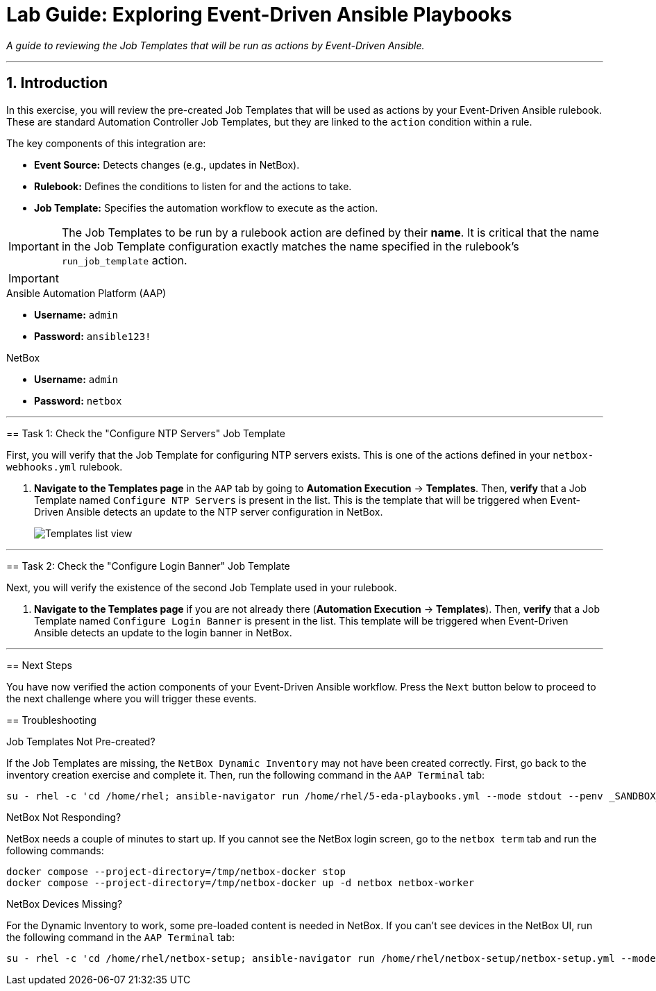 = Lab Guide: Exploring Event-Driven Ansible Playbooks
:doctype: book
:notoc:
:notoc-title: Table of Contents
:sectnums:
:icons: font

_A guide to reviewing the Job Templates that will be run as actions by Event-Driven Ansible._

---

== Introduction

In this exercise, you will review the pre-created Job Templates that will be used as actions by your Event-Driven Ansible rulebook. These are standard Automation Controller Job Templates, but they are linked to the `action` condition within a rule.

The key components of this integration are:

* **Event Source:** Detects changes (e.g., updates in NetBox).
* **Rulebook:** Defines the conditions to listen for and the actions to take.
* **Job Template:** Specifies the automation workflow to execute as the action.

[IMPORTANT]
====
The Job Templates to be run by a rulebook action are defined by their **name**. It is critical that the name in the Job Template configuration exactly matches the name specified in the rulebook's `run_job_template` action.
====

[IMPORTANT]
====
.Lab Credentials
====
.Ansible Automation Platform (AAP)
* **Username:** `admin`
* **Password:** `ansible123!`

.NetBox
* **Username:** `admin`
* **Password:** `netbox`
====

---

== Task 1: Check the "Configure NTP Servers" Job Template

First, you will verify that the Job Template for configuring NTP servers exists. This is one of the actions defined in your `netbox-webhooks.yml` rulebook.

.   **Navigate to the Templates page** in the `AAP` tab by going to **Automation Execution** → **Templates**. Then, **verify** that a Job Template named `Configure NTP Servers` is present in the list. This is the template that will be triggered when Event-Driven Ansible detects an update to the NTP server configuration in NetBox.
+
image::Apr-09-2025_at_17.46.55-image.png[Templates list view, opts="border"]

---

== Task 2: Check the "Configure Login Banner" Job Template

Next, you will verify the existence of the second Job Template used in your rulebook.

.   **Navigate to the Templates page** if you are not already there (**Automation Execution** → **Templates**). Then, **verify** that a Job Template named `Configure Login Banner` is present in the list. This template will be triggered when Event-Driven Ansible detects an update to the login banner in NetBox.

---

== Next Steps

You have now verified the action components of your Event-Driven Ansible workflow. Press the `Next` button below to proceed to the next challenge where you will trigger these events.

== Troubleshooting

[WARNING]
====
.Job Templates Not Pre-created?
If the Job Templates are missing, the `NetBox Dynamic Inventory` may not have been created correctly. First, go back to the inventory creation exercise and complete it. Then, run the following command in the `AAP Terminal` tab:
[source,bash]
----
su - rhel -c 'cd /home/rhel; ansible-navigator run /home/rhel/5-eda-playbooks.yml --mode stdout --penv _SANDBOX_ID'
----
====

[WARNING]
====
.NetBox Not Responding?
NetBox needs a couple of minutes to start up. If you cannot see the NetBox login screen, go to the `netbox term` tab and run the following commands:
[source,bash]
----
docker compose --project-directory=/tmp/netbox-docker stop
docker compose --project-directory=/tmp/netbox-docker up -d netbox netbox-worker
----
====

[WARNING]
====
.NetBox Devices Missing?
For the Dynamic Inventory to work, some pre-loaded content is needed in NetBox. If you can't see devices in the NetBox UI, run the following command in the `AAP Terminal` tab:
[source,bash]
----
su - rhel -c 'cd /home/rhel/netbox-setup; ansible-navigator run /home/rhel/netbox-setup/netbox-setup.yml --mode stdout --penv _SANDBOX_ID'
----
====
